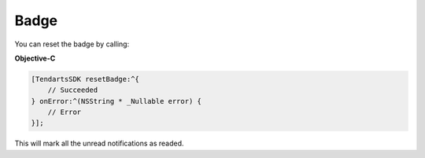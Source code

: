 =====
Badge
=====

You can reset the badge by calling:

**Objective-C**

.. code-block:: Objective-C

  [TendartsSDK resetBadge:^{
      // Succeeded
  } onError:^(NSString * _Nullable error) {
      // Error
  }];

This will mark all the unread notifications as readed.

